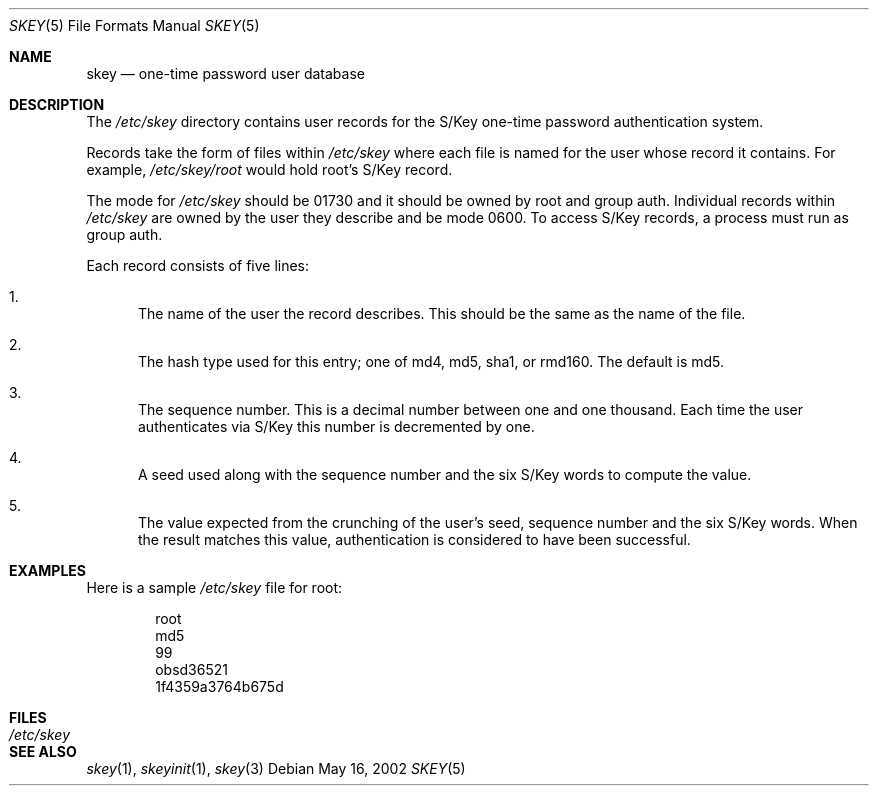 .\" $OpenBSD: skey.5,v 1.1 2002/05/16 17:53:29 millert Exp $
.\"
.\" Copyright (c) 2002 Todd C. Miller <Todd.Miller@courtesan.com>
.\" All rights reserved.
.\"
.\" Redistribution and use in source and binary forms, with or without
.\" modification, are permitted provided that the following conditions
.\" are met:
.\" 1. Redistributions of source code must retain the above copyright
.\"    notice, this list of conditions and the following disclaimer.
.\" 2. Redistributions in binary form must reproduce the above copyright
.\"    notice, this list of conditions and the following disclaimer in the
.\"    documentation and/or other materials provided with the distribution.
.\" 3. The name of the author may not be used to endorse or promote products
.\"    derived from this software without specific prior written permission.
.\"
.\" THIS SOFTWARE IS PROVIDED ``AS IS'' AND ANY EXPRESS OR IMPLIED WARRANTIES,
.\" INCLUDING, BUT NOT LIMITED TO, THE IMPLIED WARRANTIES OF MERCHANTABILITY
.\" AND FITNESS FOR A PARTICULAR PURPOSE ARE DISCLAIMED.  IN NO EVENT SHALL
.\" THE AUTHOR BE LIABLE FOR ANY DIRECT, INDIRECT, INCIDENTAL, SPECIAL,
.\" EXEMPLARY, OR CONSEQUENTIAL DAMAGES (INCLUDING, BUT NOT LIMITED TO,
.\" PROCUREMENT OF SUBSTITUTE GOODS OR SERVICES; LOSS OF USE, DATA, OR PROFITS;
.\" OR BUSINESS INTERRUPTION) HOWEVER CAUSED AND ON ANY THEORY OF LIABILITY,
.\" WHETHER IN CONTRACT, STRICT LIABILITY, OR TORT (INCLUDING NEGLIGENCE OR
.\" OTHERWISE) ARISING IN ANY WAY OUT OF THE USE OF THIS SOFTWARE, EVEN IF
.\" ADVISED OF THE POSSIBILITY OF SUCH DAMAGE.
.\"
.Dd May 16, 2002
.Dt SKEY 5
.Os
.Sh NAME
.Nm skey
.Nd one-time password user database
.Sh DESCRIPTION
The
.Pa /etc/skey
directory contains user records for the S/Key one-time password authentication
system.
.Pp
Records take the form of files within
.Pa /etc/skey
where each file is named for the user whose record it contains.
For example,
.Pa /etc/skey/root
would hold root's S/Key record.
.Pp
The mode for
.Pa /etc/skey  
should be 01730 and it should be owned by root and group auth.
Individual records within
.Pa /etc/skey
are owned by the user they describe and be mode 0600.
To access S/Key records, a process must run as group auth.
.Pp
Each record consists of five lines:
.Bl -enum
.It
The name of the user the record describes.
This should be the same as the name of the file.
.It
The hash type used for this entry;
one of md4, md5, sha1, or rmd160.
The default is md5.
.It
The sequence number.
This is a decimal number between one and one thousand.
Each time the user authenticates via S/Key this number is decremented by one.
.It
A seed used along with the sequence number and the six S/Key words to
compute the value.
.It
The value expected from the crunching of the user's seed, sequence number
and the six S/Key words.
When the result matches this value, authentication is considered to have
been successful.
.El
.Sh EXAMPLES
Here is a sample
.Pa /etc/skey
file for root:
.Bd -literal -offset indent
root
md5
99
obsd36521
1f4359a3764b675d
.Ed
.Sh FILES
.Bl -tag -width /etc/skey -compact
.It Pa /etc/skey
.El
.Sh SEE ALSO
.Xr skey 1 ,
.Xr skeyinit 1 ,
.Xr skey 3
